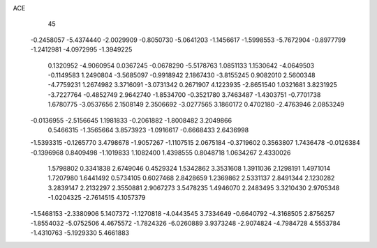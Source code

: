 ACE                                                                             
   45
  -0.2458057  -5.4374440  -2.0029909  -0.8050730  -5.0641203  -1.1456617
  -1.5998553  -5.7672904  -0.8977799  -1.2412981  -4.0972995  -1.3949225
   0.1320952  -4.9060954   0.0367245  -0.0678290  -5.5178763   1.0851133
   1.1530642  -4.0649503  -0.1149583   1.2490804  -3.5685097  -0.9918942
   2.1867430  -3.8155245   0.9082010   2.5600348  -4.7759231   1.2674982
   3.3716091  -3.0731342   0.2671907   4.1223935  -2.8651540   1.0321681
   3.8231925  -3.7227764  -0.4852749   2.9642740  -1.8534700  -0.3521780
   3.7463487  -1.4303751  -0.7701738   1.6780775  -3.0537656   2.1508149
   2.3506692  -3.0277565   3.1860172   0.4702180  -2.4763946   2.0853249
  -0.0136955  -2.5156645   1.1981833  -0.2061882  -1.8008482   3.2049866
   0.5466315  -1.3565664   3.8573923  -1.0916617  -0.6668433   2.6436998
  -1.5393315  -0.1265770   3.4798678  -1.9057267  -1.1107515   2.0675184
  -0.3719602   0.3563807   1.7436478  -0.0126384  -0.1396968   0.8409498
  -1.1019833   1.1082400   1.4398555   0.8048718   1.0634267   2.4330026
   1.5798802   0.3341838   2.6749046   0.4529324   1.5342862   3.3531608
   1.3911036   2.1298191   1.4971014   1.7207980   1.6441492   0.5734105
   0.6027468   2.8428659   1.2369862   2.5331137   2.8491344   2.1230282
   3.2839147   2.2132297   2.3550881   2.9067273   3.5478235   1.4946070
   2.2483495   3.3210430   2.9705348  -1.0204325  -2.7614515   4.1057379
  -1.5468153  -2.3380906   5.1407372  -1.1270818  -4.0443545   3.7334649
  -0.6640792  -4.3168505   2.8756257  -1.8554032  -5.0752506   4.4675572
  -1.7824326  -6.0260889   3.9373248  -2.9074824  -4.7984728   4.5553784
  -1.4310763  -5.1929330   5.4661883
